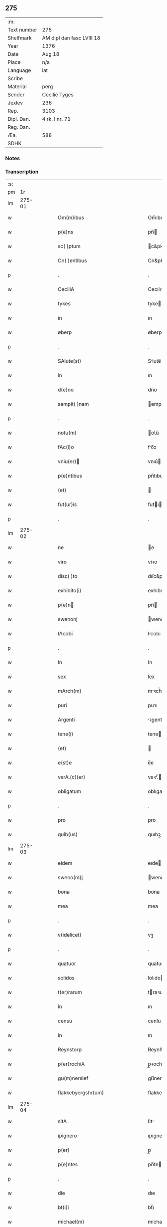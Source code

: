 ** 275
| :m:         |                           |
| Text number | 275                       |
| Shelfmark   | AM dipl dan fasc LVIII 18 |
| Year        | 1376                      |
| Date        | Aug 18                    |
| Place       | n/a                       |
| Language    | lat                       |
| Scribe      |                           |
| Material    | perg                      |
| Sender      | Cecilie Tyges             |
| Jexlev      | 236                       |
| Rep.        | 3103                      |
| Dipl. Dan.  | 4 rk. I nr. 71            |
| Reg. Dan.   |                           |
| Æa.         | 588                       |
| SDHK        |                           |

*** Notes


*** Transcription
| :s: |        |   |   |   |   |                                                    |                                                 |   |   |   |                                |     |   |   |    |        |
| pm  |     1r |   |   |   |   |                                                    |                                                 |   |   |   |                                |     |   |   |    |        |
| lm  | 275-01 |   |   |   |   |                                                    |                                                 |   |   |   |                                |     |   |   |    |        |
| w   |        |   |   |   |   | Om(m)ibus                                          | Om̅ıbu                                          |   |   |   |                                | lat |   |   |    | 275-01 |
| w   |        |   |   |   |   | p(e)ns                                             | pn̅                                             |   |   |   |                                | lat |   |   |    | 275-01 |
| w   |        |   |   |   |   | sc( )ptum                                          | c&pk;ptu                                      |   |   |   |                                | lat |   |   |    | 275-01 |
| w   |        |   |   |   |   | Cn( )entibus                                       | Cn&pk;entıbu                                   |   |   |   |                                | lat |   |   |    | 275-01 |
| p   |        |   |   |   |   | .                                                  | .                                               |   |   |   |                                | lat |   |   |    | 275-01 |
| w   |        |   |   |   |   | CeciliA                                            | Cecılı                                         |   |   |   |                                | lat |   |   |    | 275-01 |
| w   |        |   |   |   |   | tykes                                              | tyke                                           |   |   |   |                                | lat |   |   |    | 275-01 |
| w   |        |   |   |   |   | in                                                 | ın                                              |   |   |   |                                | lat |   |   |    | 275-01 |
| w   |        |   |   |   |   | øberp                                              | øberp                                           |   |   |   |                                | lat |   |   |    | 275-01 |
| p   |        |   |   |   |   | .                                                  | .                                               |   |   |   |                                | lat |   |   |    | 275-01 |
| w   |        |   |   |   |   | SAlute(st)                                         | Slute̅                                          |   |   |   |                                | lat |   |   |    | 275-01 |
| w   |        |   |   |   |   | in                                                 | ın                                              |   |   |   |                                | lat |   |   |    | 275-01 |
| w   |        |   |   |   |   | d(e)no                                             | dn̅o                                             |   |   |   |                                | lat |   |   |    | 275-01 |
| w   |        |   |   |   |   | sempit( )nam                                       | empıt&pk;nam                                   |   |   |   |                                | lat |   |   |    | 275-01 |
| p   |        |   |   |   |   | .                                                  | .                                               |   |   |   |                                | lat |   |   |    | 275-01 |
| w   |        |   |   |   |   | notu(m)                                            | otu̅                                            |   |   |   |                                | lat |   |   |    | 275-01 |
| w   |        |   |   |   |   | fAc(i)o                                            | fc̅o                                            |   |   |   |                                | lat |   |   |    | 275-01 |
| w   |        |   |   |   |   | vniu(er)                                          | vnıu͛                                           |   |   |   |                                | lat |   |   |    | 275-01 |
| w   |        |   |   |   |   | p(e)ntibus                                         | pn̅tıbu                                         |   |   |   |                                | lat |   |   |    | 275-01 |
| w   |        |   |   |   |   | (et)                                               |                                                |   |   |   |                                | lat |   |   |    | 275-01 |
| w   |        |   |   |   |   | fut(ur)is                                          | futı                                          |   |   |   |                                | lat |   |   |    | 275-01 |
| p   |        |   |   |   |   | .                                                  | .                                               |   |   |   |                                | lat |   |   |    | 275-01 |
| lm  | 275-02 |   |   |   |   |                                                    |                                                 |   |   |   |                                |     |   |   |    |        |
| w   |        |   |   |   |   | ne                                                 | e                                              |   |   |   |                                | lat |   |   |    | 275-02 |
| w   |        |   |   |   |   | viro                                               | viꝛo                                            |   |   |   |                                | lat |   |   |    | 275-02 |
| w   |        |   |   |   |   | disc( )to                                          | dıſc&pk;to                                      |   |   |   |                                | lat |   |   |    | 275-02 |
| w   |        |   |   |   |   | exhibito(i)                                        | exhıbıto                                       |   |   |   |                                | lat |   |   | =  | 275-02 |
| w   |        |   |   |   |   | p(e)n                                             | pn̅                                             |   |   |   |                                | lat |   |   | == | 275-02 |
| w   |        |   |   |   |   | swenonj                                            | wenonȷ                                         |   |   |   |                                | lat |   |   |    | 275-02 |
| w   |        |   |   |   |   | IAcobi                                             | Icobı                                          |   |   |   |                                | lat |   |   |    | 275-02 |
| p   |        |   |   |   |   | .                                                  | .                                               |   |   |   |                                | lat |   |   |    | 275-02 |
| w   |        |   |   |   |   | In                                                 | In                                              |   |   |   |                                | lat |   |   |    | 275-02 |
| w   |        |   |   |   |   | sex                                                | ſex                                             |   |   |   |                                | lat |   |   |    | 275-02 |
| w   |        |   |   |   |   | mArch(m)                                           | mꝛch̅                                           |   |   |   |                                | lat |   |   |    | 275-02 |
| w   |        |   |   |   |   | puri                                               | puꝛı                                            |   |   |   |                                | lat |   |   |    | 275-02 |
| w   |        |   |   |   |   | Argenti                                            | ꝛgentı                                         |   |   |   |                                | lat |   |   |    | 275-02 |
| w   |        |   |   |   |   | tene(i)                                            | tene                                           |   |   |   |                                | lat |   |   |    | 275-02 |
| w   |        |   |   |   |   | (et)                                               |                                                |   |   |   |                                | lat |   |   |    | 275-02 |
| w   |        |   |   |   |   | e(st)e                                             | e̅e                                              |   |   |   |                                | lat |   |   |    | 275-02 |
| w   |        |   |   |   |   | verA.(c)(er)                                       | veꝛ.ͨ                                          |   |   |   |                                | lat |   |   |    | 275-02 |
| w   |        |   |   |   |   | obligatum                                          | oblıgatu                                       |   |   |   |                                | lat |   |   |    | 275-02 |
| p   |        |   |   |   |   | .                                                  | .                                               |   |   |   |                                | lat |   |   |    | 275-02 |
| w   |        |   |   |   |   | pro                                                | pro                                             |   |   |   |                                | lat |   |   |    | 275-02 |
| w   |        |   |   |   |   | quib(us)                                           | quıbꝫ                                           |   |   |   |                                | lat |   |   |    | 275-02 |
| lm  | 275-03 |   |   |   |   |                                                    |                                                 |   |   |   |                                |     |   |   |    |        |
| w   |        |   |   |   |   | eidem                                              | eıde                                           |   |   |   |                                | lat |   |   |    | 275-03 |
| w   |        |   |   |   |   | sweno(m)j                                          | weno̅ȷ                                          |   |   |   |                                | lat |   |   |    | 275-03 |
| w   |        |   |   |   |   | bona                                               | bona                                            |   |   |   |                                | lat |   |   |    | 275-03 |
| w   |        |   |   |   |   | mea                                                | mea                                             |   |   |   |                                | lat |   |   |    | 275-03 |
| p   |        |   |   |   |   | .                                                  | .                                               |   |   |   |                                | lat |   |   |    | 275-03 |
| w   |        |   |   |   |   | v(idelicet)                                        | vꝫ                                              |   |   |   |                                | lat |   |   |    | 275-03 |
| p   |        |   |   |   |   | .                                                  | .                                               |   |   |   |                                | lat |   |   |    | 275-03 |
| w   |        |   |   |   |   | quatuor                                            | quatuoꝛ                                         |   |   |   |                                | lat |   |   |    | 275-03 |
| w   |        |   |   |   |   | solidos                                            | ſolıdo                                         |   |   |   |                                | lat |   |   |    | 275-03 |
| w   |        |   |   |   |   | t(er)rarum                                         | traꝛu                                         |   |   |   |                                | lat |   |   |    | 275-03 |
| w   |        |   |   |   |   | in                                                 | ın                                              |   |   |   |                                | lat |   |   |    | 275-03 |
| w   |        |   |   |   |   | censu                                              | cenſu                                           |   |   |   |                                | lat |   |   |    | 275-03 |
| w   |        |   |   |   |   | in                                                 | ın                                              |   |   |   |                                | lat |   |   |    | 275-03 |
| w   |        |   |   |   |   | Reynstorp                                          | Reynﬅoꝛp                                        |   |   |   |                                | lat |   |   |    | 275-03 |
| w   |        |   |   |   |   | p(er)rochiA                                        | p̲ꝛochı                                         |   |   |   |                                | lat |   |   |    | 275-03 |
| w   |        |   |   |   |   | gu(m)nerslef                                       | gu̅nerſlef                                       |   |   |   |                                | lat |   |   |    | 275-03 |
| w   |        |   |   |   |   | flakkebyergshr(um)                                 | flakkebyergſhꝝ                                  |   |   |   |                                | lat |   |   |    | 275-03 |
| lm  | 275-04 |   |   |   |   |                                                    |                                                 |   |   |   |                                |     |   |   |    |        |
| w   |        |   |   |   |   | sitA                                               | ſıt                                            |   |   |   |                                | lat |   |   |    | 275-04 |
| w   |        |   |   |   |   | ipignero                                           | ıpıgnero                                        |   |   |   |                                | lat |   |   |    | 275-04 |
| w   |        |   |   |   |   | p(er)                                              | p̲                                               |   |   |   |                                | lat |   |   |    | 275-04 |
| w   |        |   |   |   |   | p(e)ntes                                           | pn̅te                                           |   |   |   |                                | lat |   |   |    | 275-04 |
| p   |        |   |   |   |   | .                                                  | .                                               |   |   |   |                                | lat |   |   |    | 275-04 |
| w   |        |   |   |   |   | die                                                | dıe                                             |   |   |   |                                | lat |   |   |    | 275-04 |
| w   |        |   |   |   |   | bt(i)i                                             | bt̅ı                                             |   |   |   |                                | lat |   |   |    | 275-04 |
| w   |        |   |   |   |   | michael(m)                                         | michael̅                                         |   |   |   |                                | lat |   |   |    | 275-04 |
| w   |        |   |   |   |   | p(ro)xi(e)                                         | ꝓxıͤ                                             |   |   |   |                                | lat |   |   |    | 275-04 |
| w   |        |   |   |   |   | Affut(r)o                                          | ﬀutᷣo                                           |   |   |   |                                | lat |   |   |    | 275-04 |
| p   |        |   |   |   |   | .                                                  | .                                               |   |   |   |                                | lat |   |   |    | 275-04 |
| w   |        |   |   |   |   | p(er)                                              | p̲                                               |   |   |   |                                | lat |   |   |    | 275-04 |
| w   |        |   |   |   |   | me                                                 | me                                              |   |   |   |                                | lat |   |   |    | 275-04 |
| w   |        |   |   |   |   | v(e)l                                              | vl̅                                              |   |   |   |                                | lat |   |   |    | 275-04 |
| w   |        |   |   |   |   | meos                                               | meo                                            |   |   |   |                                | lat |   |   |    | 275-04 |
| w   |        |   |   |   |   | heredes                                            | heꝛede                                         |   |   |   |                                | lat |   |   |    | 275-04 |
| p   |        |   |   |   |   | .                                                  | .                                               |   |   |   |                                | lat |   |   |    | 275-04 |
| w   |        |   |   |   |   | Ab                                                 | b                                              |   |   |   |                                | lat |   |   |    | 275-04 |
| w   |        |   |   |   |   | ip(m)o                                             | ıp̅o                                             |   |   |   |                                | lat |   |   |    | 275-04 |
| w   |        |   |   |   |   | v(e)l                                              | vl̅                                              |   |   |   |                                | lat |   |   |    | 275-04 |
| w   |        |   |   |   |   | suis                                               | ſui                                            |   |   |   |                                | lat |   |   |    | 275-04 |
| w   |        |   |   |   |   | he( )dib(us)                                       | he&pk;dıbꝫ                                      |   |   |   |                                | lat |   |   |    | 275-04 |
| lm  | 275-05 |   |   |   |   |                                                    |                                                 |   |   |   |                                |     |   |   |    |        |
| w   |        |   |   |   |   | pro                                                | pro                                             |   |   |   |                                | lat |   |   |    | 275-05 |
| w   |        |   |   |   |   | p(m)sc( )pta                                       | p̅ſc&pk;pta                                      |   |   |   |                                | lat |   |   |    | 275-05 |
| w   |        |   |   |   |   | su(m)ma                                            | ſu̅ma                                            |   |   |   |                                | lat |   |   |    | 275-05 |
| w   |        |   |   |   |   | pecu(m)ie                                          | pecu̅ie                                          |   |   |   |                                | lat |   |   |    | 275-05 |
| w   |        |   |   |   |   | ArgenteA                                           | rgente                                        |   |   |   |                                | lat |   |   |    | 275-05 |
| p   |        |   |   |   |   | .                                                  | .                                               |   |   |   |                                | lat |   |   |    | 275-05 |
| w   |        |   |   |   |   | sine                                               | ine                                            |   |   |   |                                | lat |   |   |    | 275-05 |
| w   |        |   |   |   |   | dubio                                              | dubıo                                           |   |   |   |                                | lat |   |   |    | 275-05 |
| w   |        |   |   |   |   | Redim(m)dA                                         | Redım̅d                                         |   |   |   |                                | lat |   |   |    | 275-05 |
| p   |        |   |   |   |   | .                                                  | .                                               |   |   |   |                                | lat |   |   |    | 275-05 |
| w   |        |   |   |   |   | TAli                                               | Tlı                                            |   |   |   |                                | lat |   |   |    | 275-05 |
| w   |        |   |   |   |   | (con)dic(i)one                                     | ꝯdıc̅one                                         |   |   |   |                                | lat |   |   |    | 275-05 |
| w   |        |   |   |   |   | &quslstrok;                                        | &quslstrok;                                     |   |   |   |                                | lat |   |   |    | 275-05 |
| w   |        |   |   |   |   | si                                                 | ſı                                              |   |   |   |                                | lat |   |   |    | 275-05 |
| w   |        |   |   |   |   | t( )mi(n)o                                         | t&pk;mi̅o                                        |   |   |   |                                | lat |   |   |    | 275-05 |
| w   |        |   |   |   |   | p(m)fixo                                           | p̅fıxo                                           |   |   |   |                                | lat |   |   |    | 275-05 |
| w   |        |   |   |   |   | defec( )o                                          | defec&pk;o                                      |   |   |   |                                | lat |   |   |    | 275-05 |
| w   |        |   |   |   |   | jn                                                 | ȷn                                              |   |   |   |                                | lat |   |   |    | 275-05 |
| w   |        |   |   |   |   | &slong,oluendo                                     | &slong,oluendo                                  |   |   |   |                                | lat |   |   |    | 275-05 |
| p   |        |   |   |   |   | .                                                  | .                                               |   |   |   |                                | lat |   |   |    | 275-05 |
| lm  | 275-06 |   |   |   |   |                                                    |                                                 |   |   |   |                                |     |   |   |    |        |
| w   |        |   |   |   |   | Extu(m)c                                           | xtu̅c                                           |   |   |   |                                | lat |   |   |    | 275-06 |
| w   |        |   |   |   |   | jdem                                               | ȷde                                            |   |   |   |                                | lat |   |   |    | 275-06 |
| w   |        |   |   |   |   | sweno                                              | weno                                           |   |   |   |                                | lat |   |   |    | 275-06 |
| w   |        |   |   |   |   | fructus                                            | fructu                                         |   |   |   |                                | lat |   |   |    | 275-06 |
| w   |        |   |   |   |   | (et)                                               |                                                |   |   |   |                                | lat |   |   |    | 275-06 |
| w   |        |   |   |   |   | Redditus                                           | Reddıtu                                        |   |   |   |                                | lat |   |   |    | 275-06 |
| w   |        |   |   |   |   | eoru(m)dem                                         | eoꝛu̅de                                         |   |   |   |                                | lat |   |   |    | 275-06 |
| w   |        |   |   |   |   | bonor(m)                                           | bonoꝛͫ                                           |   |   |   |                                | lat |   |   |    | 275-06 |
| w   |        |   |   |   |   | sine                                               | ine                                            |   |   |   |                                | lat |   |   |    | 275-06 |
| w   |        |   |   |   |   | defalcac(i)one                                     | defalcac̅one                                     |   |   |   |                                | lat |   |   |    | 275-06 |
| w   |        |   |   |   |   | debiti                                             | debıtı                                          |   |   |   |                                | lat |   |   |    | 275-06 |
| w   |        |   |   |   |   | capital(m)                                         | capıtal̅                                         |   |   |   |                                | lat |   |   |    | 275-06 |
| p   |        |   |   |   |   | .                                                  | .                                               |   |   |   |                                | lat |   |   |    | 275-06 |
| w   |        |   |   |   |   | donec                                              | donec                                           |   |   |   |                                | lat |   |   |    | 275-06 |
| w   |        |   |   |   |   | Ab                                                 | b                                              |   |   |   |                                | lat |   |   |    | 275-06 |
| w   |        |   |   |   |   | ip(m)o                                             | ıp̅o                                             |   |   |   |                                | lat |   |   |    | 275-06 |
| p   |        |   |   |   |   | .                                                  | .                                               |   |   |   |                                | lat |   |   |    | 275-06 |
| w   |        |   |   |   |   | v(e)l                                              | vl̅                                              |   |   |   |                                | lat |   |   |    | 275-06 |
| w   |        |   |   |   |   | suis                                               | ſui                                            |   |   |   |                                | lat |   |   |    | 275-06 |
| lm  | 275-07 |   |   |   |   |                                                    |                                                 |   |   |   |                                |     |   |   |    |        |
| w   |        |   |   |   |   | heredibus                                          | heꝛedıbu                                       |   |   |   |                                | lat |   |   |    | 275-07 |
| w   |        |   |   |   |   | p(er)                                              | p̲                                               |   |   |   |                                | lat |   |   |    | 275-07 |
| w   |        |   |   |   |   | me                                                 | me                                              |   |   |   |                                | lat |   |   |    | 275-07 |
| w   |        |   |   |   |   | v(e)l                                              | vl̅                                              |   |   |   |                                | lat |   |   |    | 275-07 |
| w   |        |   |   |   |   | meos                                               | meo                                            |   |   |   |                                | lat |   |   |    | 275-07 |
| w   |        |   |   |   |   | heredes                                            | herede                                         |   |   |   |                                | lat |   |   |    | 275-07 |
| w   |        |   |   |   |   | legal(m)r                                          | legal̅r                                          |   |   |   |                                | lat |   |   |    | 275-07 |
| w   |        |   |   |   |   | vt                                                 | vt                                              |   |   |   |                                | lat |   |   |    | 275-07 |
| w   |        |   |   |   |   | p(m)mitti(ur)                                      | p̅mıttı᷑                                          |   |   |   |                                | lat |   |   |    | 275-07 |
| p   |        |   |   |   |   | .                                                  | .                                               |   |   |   |                                | lat |   |   |    | 275-07 |
| w   |        |   |   |   |   | Redima(m)(ur)                                      | Redıma̅᷑                                          |   |   |   |                                | lat |   |   |    | 275-07 |
| w   |        |   |   |   |   | In                                                 | In                                              |   |   |   |                                | lat |   |   |    | 275-07 |
| w   |        |   |   |   |   | cui(us)                                            | cuı᷒                                             |   |   |   |                                | lat |   |   |    | 275-07 |
| w   |        |   |   |   |   | Rei                                                | Reı                                             |   |   |   |                                | lat |   |   |    | 275-07 |
| w   |        |   |   |   |   | testimo(m)im                                       | teﬅımo̅ı                                        |   |   |   |                                | lat |   |   |    | 275-07 |
| p   |        |   |   |   |   | .                                                  | .                                               |   |   |   |                                | lat |   |   |    | 275-07 |
| w   |        |   |   |   |   | sigillu(m)                                         | ıgıllu̅                                         |   |   |   |                                | lat |   |   |    | 275-07 |
| w   |        |   |   |   |   | meu(m)                                             | meu̅                                             |   |   |   |                                | lat |   |   |    | 275-07 |
| p   |        |   |   |   |   | .                                                  | .                                               |   |   |   |                                | lat |   |   |    | 275-07 |
| w   |        |   |   |   |   | vnA                                                | vn                                             |   |   |   |                                | lat |   |   |    | 275-07 |
| lm  | 275-08 |   |   |   |   |                                                    |                                                 |   |   |   |                                |     |   |   |    |        |
| w   |        |   |   |   |   | cum                                                | cu                                             |   |   |   |                                | lat |   |   |    | 275-08 |
| w   |        |   |   |   |   | sigill(m)                                          | ıgıll̅                                          |   |   |   |                                | lat |   |   |    | 275-08 |
| w   |        |   |   |   |   | viror(m)                                           | vıroꝛͫ                                           |   |   |   |                                | lat |   |   |    | 275-08 |
| w   |        |   |   |   |   | disc( )tor(m)                                      | dıſc&pk;toꝛͫ                                     |   |   |   |                                | lat |   |   |    | 275-08 |
| p   |        |   |   |   |   | .                                                  | .                                               |   |   |   |                                | lat |   |   |    | 275-08 |
| w   |        |   |   |   |   | v(idelicet)                                        | vꝫ                                              |   |   |   |                                | lat |   |   |    | 275-08 |
| p   |        |   |   |   |   | .                                                  | .                                               |   |   |   |                                | lat |   |   |    | 275-08 |
| w   |        |   |   |   |   | pe<supplied¤type "restoration">t</supplied>(i)     | pe<supplied¤type "restoration">t</supplied>    |   |   |   |                                | lat |   |   |    | 275-08 |
| w   |        |   |   |   |   | kraak                                              | kraak                                           |   |   |   |                                | lat |   |   |    | 275-08 |
| w   |        |   |   |   |   | (et)                                               |                                                |   |   |   |                                | lat |   |   |    | 275-08 |
| w   |        |   |   |   |   | I<supplied¤type "restoration">o</supplied>ha(m)nis | I<supplied¤type "restoration">o</supplied>ha̅nı |   |   |   |                                | lat |   |   |    | 275-08 |
| w   |        |   |   |   |   | kaat                                               | kaat                                            |   |   |   |                                | lat |   |   |    | 275-08 |
| w   |        |   |   |   |   | p(e)ntibus                                         | pn̅tıbu                                         |   |   |   |                                | lat |   |   |    | 275-08 |
| w   |        |   |   |   |   | ℥                                                  | ℥                                               |   |   |   |                                | lat |   |   |    | 275-08 |
| w   |        |   |   |   |   | Appe(st)sum                                        | e̅ſu                                          |   |   |   |                                | lat |   |   |    | 275-08 |
| p   |        |   |   |   |   | .                                                  | .                                               |   |   |   |                                | lat |   |   |    | 275-08 |
| w   |        |   |   |   |   | Datu(m)                                            | Datu̅                                            |   |   |   |                                | lat |   |   |    | 275-08 |
| w   |        |   |   |   |   | Anno                                               | nno                                            |   |   |   |                                | lat |   |   |    | 275-08 |
| w   |        |   |   |   |   | d(omi)ni                                           | dn̅ı                                             |   |   |   |                                | lat |   |   |    | 275-08 |
| n   |        |   |   |   |   | M.                                                 | .                                              |   |   |   |                                | lat |   |   |    | 275-08 |
| lm  | 275-09 |   |   |   |   |                                                    |                                                 |   |   |   |                                |     |   |   |    |        |
| n   |        |   |   |   |   | ccc.lxx                                            | ccc.lxx                                         |   |   |   |                                | lat |   |   |    | 275-09 |
| w   |        |   |   |   |   | sexto                                              | ſexto                                           |   |   |   |                                | lat |   |   |    | 275-09 |
| w   |        |   |   |   |   | feriA                                              | ferı                                           |   |   |   |                                | lat |   |   |    | 275-09 |
| w   |        |   |   |   |   | scd(m)a                                            | scd̅a                                            |   |   |   |                                | lat |   |   |    | 275-09 |
| w   |        |   |   |   |   | inf(ra)                                            | inf                                            |   |   |   |                                | lat |   |   |    | 275-09 |
| w   |        |   |   |   |   | octauam                                            | octaua                                         |   |   |   |                                | lat |   |   |    | 275-09 |
| w   |        |   |   |   |   | Assu(m)pcois                                       | u̅pcoı                                        |   |   |   |                                | lat |   |   |    | 275-09 |
| w   |        |   |   |   |   | bt(i)e                                             | bt̅e                                             |   |   |   |                                | lat |   |   |    | 275-09 |
| w   |        |   |   |   |   | v( )g(is)                                          | v&pk;gꝭ                                         |   |   |   |                                | lat |   |   |    | 275-09 |
| lm  | 275-10 |   |   |   |   |                                                    |                                                 |   |   |   |                                |     |   |   |    |        |
| w   |        |   |   |   |   |                                                    |                                                 |   |   |   | edition   DD 4/1 no. 71 (1376) | lat |   |   |    | 275-10 |
| :e: |        |   |   |   |   |                                                    |                                                 |   |   |   |                                |     |   |   |    |        |
